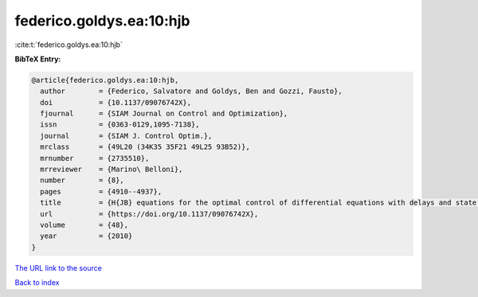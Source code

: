 federico.goldys.ea:10:hjb
=========================

:cite:t:`federico.goldys.ea:10:hjb`

**BibTeX Entry:**

.. code-block:: bibtex

   @article{federico.goldys.ea:10:hjb,
     author        = {Federico, Salvatore and Goldys, Ben and Gozzi, Fausto},
     doi           = {10.1137/09076742X},
     fjournal      = {SIAM Journal on Control and Optimization},
     issn          = {0363-0129,1095-7138},
     journal       = {SIAM J. Control Optim.},
     mrclass       = {49L20 (34K35 35F21 49L25 93B52)},
     mrnumber      = {2735510},
     mrreviewer    = {Marino\ Belloni},
     number        = {8},
     pages         = {4910--4937},
     title         = {H{JB} equations for the optimal control of differential equations with delays and state constraints, {I}: regularity of viscosity solutions},
     url           = {https://doi.org/10.1137/09076742X},
     volume        = {48},
     year          = {2010}
   }

`The URL link to the source <https://doi.org/10.1137/09076742X>`__


`Back to index <../By-Cite-Keys.html>`__
